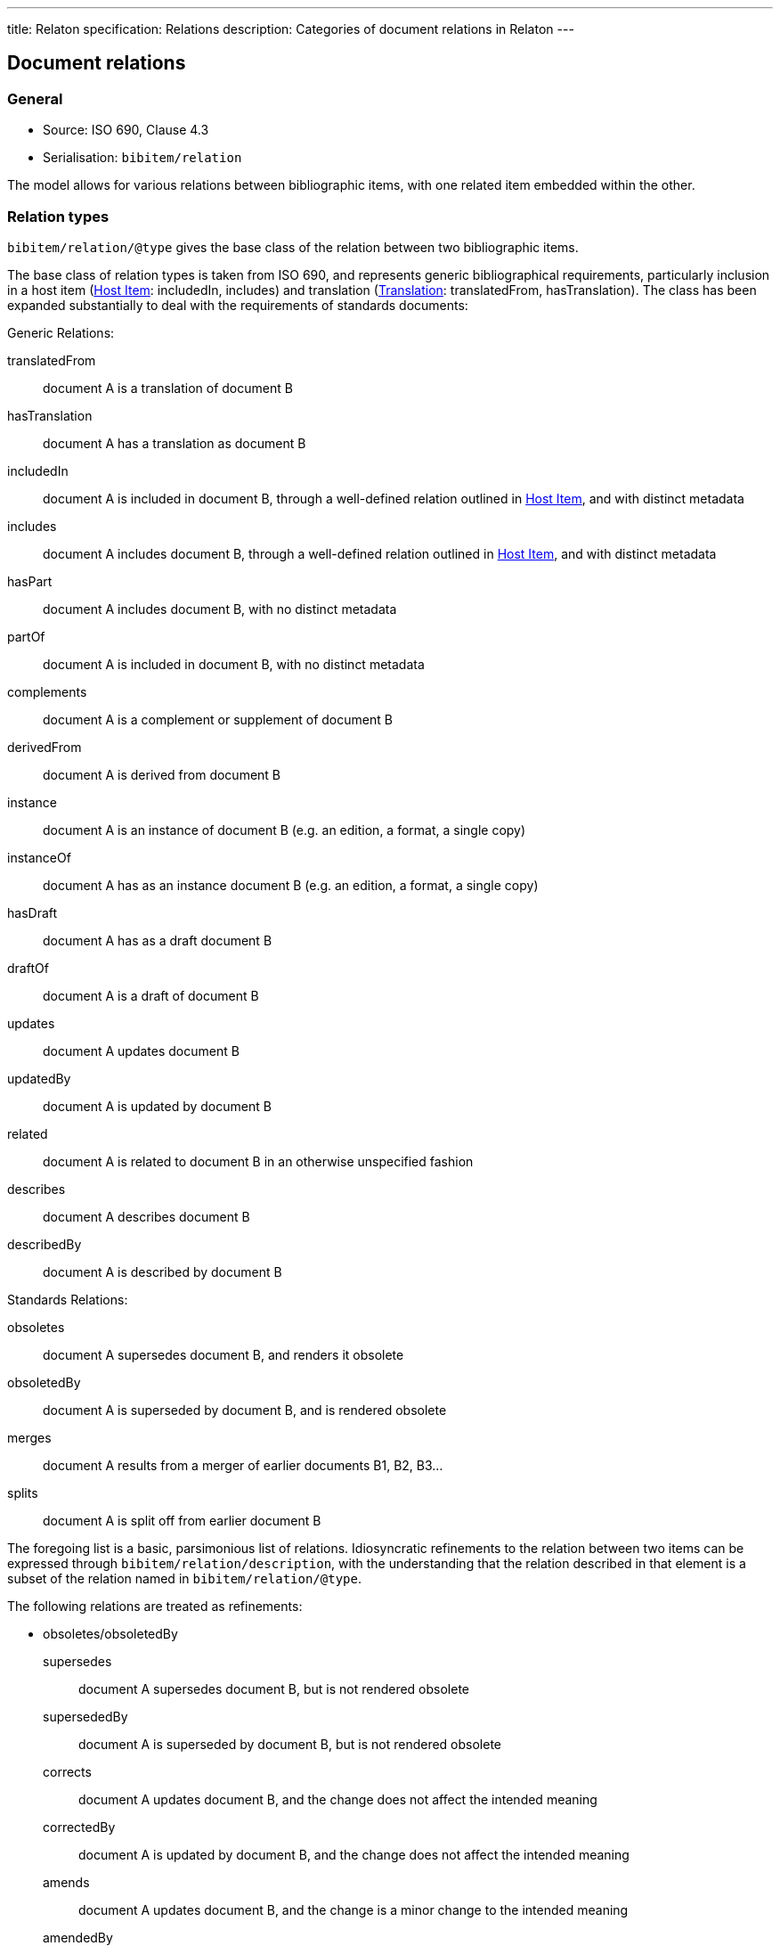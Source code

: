 ---
title: Relaton specification: Relations
description: Categories of document relations in Relaton
---

[[docrelations]]
== Document relations

=== General

* Source: ISO 690, Clause 4.3
* Serialisation: `bibitem/relation`

The model allows for various relations between bibliographic items, with one
related item embedded within the other.

=== Relation types

`bibitem/relation/@type` gives the base class of the relation between two bibliographic items.

The base class of relation types is taken from ISO 690, and represents
generic bibliographical requirements, particularly inclusion in a host item (<<host-item>>:
includedIn, includes) and translation (<<translation>>: translatedFrom, hasTranslation).
The class has been expanded substantially to deal with the requirements of standards
documents:

Generic Relations:

translatedFrom:: document A is a translation of document B
hasTranslation:: document A has a translation as document B
includedIn:: document A is included in document B, through a well-defined relation outlined in <<host-item>>, and with distinct metadata
includes:: document A includes document B, through a well-defined relation outlined in <<host-item>>, and with distinct metadata
hasPart:: document A includes document B, with no distinct metadata
partOf:: document A is included in document B, with no distinct metadata
complements:: document A is a complement or supplement of document B
derivedFrom:: document A is derived from document B
instance:: document A is an instance of document B (e.g. an edition, a format, a single copy)
instanceOf:: document A has as an instance document B (e.g. an edition, a format, a single copy)
hasDraft:: document A has as a draft document B
draftOf:: document A is a draft of document B
updates:: document A updates document B
updatedBy:: document A is updated by document B
related:: document A is related to document B in an otherwise unspecified fashion
describes:: document A describes document B
describedBy:: document A is described by document B

Standards Relations:

obsoletes:: document A supersedes document B, and renders it obsolete
obsoletedBy:: document A is superseded by document B, and is rendered obsolete
merges:: document A results from a merger of earlier documents B1, B2, B3...
splits:: document A is split off from earlier document B

The foregoing list is a basic, parsimonious list of relations. Idiosyncratic refinements to the relation between
two items can be expressed through `bibitem/relation/description`, with the understanding that the relation
described in that element is a subset of the relation named in `bibitem/relation/@type`.

The following relations are treated as refinements:

* obsoletes/obsoletedBy

supersedes::: document A supersedes document B, but is not rendered obsolete
supersededBy::: document A is superseded by document B, but is not rendered obsolete
corrects::: document A updates document B, and the change does not affect the intended meaning
correctedBy::: document A is updated by document B, and the change does not affect the intended meaning
amends::: document A updates document B, and the change is a minor change to the intended meaning
amendedBy::: document A is updated by document B, and the change is a minor change to the intended meaning
revises::: document A updates document B, and the change is a major change to the intended meaning
revisedBy::: document A is updated by document B, and the change is a major change to the intended meaning

* derivedFrom

adoptedFrom::: document A is adopted by a standards organisation from document B by a different organisation
identical::: document A is adopted from document B, without any change
equivalent::: document A is adopted from document B, without any significant textual change
nonequivalent::: document A is adopted from document B, and has been altered textually significantly


=== Localities

The relation between two bibliographic items may not apply to either the first ("source") item,
or the second ("target") item, in their entirety. For that reason, the relation may also specify
one more more localities in the target item (`localityStack`), and one or more localities in the
source item (`sourceLocalityStack`), as constraining the relation. 

For example, the following expresses that Chapter 3 of the first edition of _Telescopy_ has been superseded
by Chapters 4 and 7 of the second edition.

[source,xml]
----
<bibitem type="book">
  <title>Telescopy</title>
  <edition>1</edition>
  <relation type="obsoletedBy">
    <bibitem type="book">
      <title>Telescopy</title>
      <edition>2</edition>
    </bibitem>
    <sourceLocalityStack>
      <sourceLocality type="chapter"><referenceFrom>3</referenceFrom></sourceLocality>
    </sourceLocalityStack>
    <LocalityStack>
      <locality type="chapter"><referenceFrom>4</referenceFrom></locality>
      <locality type="chapter"><referenceFrom>7</referenceFrom></locality>
    </LocalityStack>
  </relation>
</bibitem>
----


[[host-item]]
=== Host Item

Of the bibliographic types identified in <<bibtype>>, "incollection",
"inproceedings", and "inbook" are all inherently related to a host item. Other types
also potentially involve
relations with host items; for example, the relation between a record track and
a record, or a broadcast segment and a broadcast show. The relation between host
item and contained item is modelled through "includedIn".

The relation between any two items optionally includes a locality element, which indicates
which part of the first item is related to the second. (For example, which part
of the first item is superseded by the second.) The locality in the
relation element can be used with "includedIn" relations, to indicate the extent
of the
contained item within the host item; but for consistency, it is preferable to
use the `extent` element in the contained item, which has the same meaning.

The expected relations between host and contained items are as follows:

|===
|Host |Contained

|book, booklet, manual, techreport|incollection (if has its own title—autonomous item), inbook (if it does not have its
own title—e.g. numbered chapter, page span)
|journal |article
|proceedings, conference |inproceedings
|thesis, standard, patent |inbook
|map |map
|electronic resource |electronic resource
|broadcast |broadcast
|music |music
|graphic work|graphic work
|film |film
|video |video
|===

In general: text-based resources have components that can be considered a different kind of
resource; components of non-textual resources are considered to be of the same
type as their host.

====
Ramsey, J. K., & McGrew, W. C. (2005). Object play in great apes: Studies in nature and captivity.
In A. D. Pellegrini & P. K. Smith (Eds.), _The nature of play: Great apes and humans_
(pp. 89-112). New York, NY: Guilford Press.

[source,xml]
--
<bibitem type="incollection">
  <title>Object play in great apes: Studies in nature and captivity</title>
  <date type="published"><on>2005</on></date>
  <contributor>
    <role type="author"/>
    <person>
      <name>
        <surname>Ramsey</surname>
        <initials>J. K.</initials>
      </name>
    </person>
  </contributor>
  <contributor>
    <role type="author"/>
    <person>
      <name>
        <surname>McGrew</surname>
        <initials>W. C.</initials>
      </name>
    </person>
  </contributor>
  <relation type="includedIn">
    <bibitem>
      <title>The nature of play: Great apes and humans</title>
      <contributor>
        <role type="editor"/>
        <person>
          <name>
            <surname>Pellegrini</surname>
            <initials>A. D.</initials>
          </name>
        </person>
      </contributor>
      <contributor>
        <role type="editor"/>
        <person>
          <name>
            <surname>Smith</surname>
            <initials>P. K.</initials>
          </name>
        </person>
      </contributor>
      <contributor>
        <role type="publisher"/>
        <organization>
          <name>Guilford Press</name>
        </organization>
      </contributor>
      <place>New York, NY</place>
    </bibitem>
  </relation>
  <extent type="page">
    <referenceFrom>89</referenceFrom>
    <referenceTo>112</referenceTo>
  </extent>
</bibitem>
--
====

====
Sigur Rós.
Untitled [Vaka]. In: _( )_ [compact disc]. Track 1.
Mosfellsbær: Sundlaugin, 2002.

[source,xml]
--
<bibitem type="music">
  <title>Untitled</title>
  <title type="unofficial">Vaka</title>
  <date type="published"><on>2002</on></date>
  <contributor>
    <role type="author">composer</role>
    <organization><name>Sigur Rós</name></organization>
  </contributor>
  <medium>
    <form>compact disc</form>
  </medium>
  <relation type="includedIn">
    <bibitem>
      <title>( )</title>
      <contributor>
        <role type="author">composer</role>
        <organization><name>Sigur Rós</name></organization>
      </contributor>
      <contributor>
        <role type="publisher"/>
        <organization><name>Sundlaugin</name></organization>
      </contributor>
      <place>Mosfellsbær, Iceland</place>
    </bibitem>
  </relation>
  <extent type="track">
    <referenceFrom>1</referenceFrom>
  </extent>
</bibitem>
--
====

[[translation]]
=== Translation

Translations are items derived from an item in a different language. Typically
in bibliographies, the details of the source item are not provided for a
translation, outside of the original author, and possibly the date of
publication and the source language title of the original title. If the
information about the source item is limited to these, no relation need be
invoked in the title: the source title can be modelled as an original title
variant (<<alt-title>>); the author differentiated from the translator as
creators (<<creator-selection>>); and the date of authorship differentiated
from the date of translation (<<date>>: `date[@type = "created"]` vs
`date[@type = "adapted"]`).

However, if any further details of the source item need to be provided (e.g.
source language: <<iso690,clause 4.11>>), they should be modelled through an
overt relationship between the source item and the translation.

====
PRUS, Bolesław. 1912 [1895–1896]. _La Faraono_ [Faraon]. Translated
by Kabe (pseud. of Kazimierz BEIN). 2nd revised edition.
Paris: Hachette.

Single work representation:
[source,xml]
--
<bibitem type="book">
  <title lang="eo">La Faraono</title>
  <title type="original" lang="pl">Faraon</title>
  <date type="created"><from>1895</from><to>1896</to></date>
  <date type="adapted"><on>1907</on></date>
  <date type="published"><on>1912</on></date>
  <contributor>
    <role type="author"/>
    <person>
      <name>
        <surname>Prus</surname>
        <forename>Bolesław</forename>
      </name>
    </person>
  </contributor>
  <contributor>
    <role type="translator"/>
    <person>
      <name>
        <completename>Kabe</completename>
        <note>pseud. of Kazimierz Bein</note>
      </name>
    </person>
  </contributor>
  <contributor>
    <role type="publisher"/>
    <organization>
      <name>Hachette</name>
    </organization>
  </contributor>
  <edition>2nd revised edition</edition>
  <language>eo</language>
  <place>Paris</place>
</bibitem>

Related work representation:
[source,xml]
--
<bibitem type="book">
  <title lang="eo">La Faraono</title>
  <date type="adapted"><on>1907</on></date>
  <date type="published"><on>1912</on></date>
  <contributor>
    <role type="author"/>
    <person>
      <name>
        <surname>Prus</surname>
        <forename>Bolesław</forename>
      </name>
    </person>
  </contributor>
  <contributor>
    <role type="translator"/>
    <person>
      <name>
        <completename>Kabe</completename>
        <note>pseud. of Kazimierz Bein</note>
      </name>
    </person>
  </contributor>
  <contributor>
    <role type="publisher"/>
    <organization>
      <name>Hachette</name>
    </organization>
  </contributor>
  <edition>2nd revised edition</edition>
  <language>eo</language>
  <relation type="translatedFrom">
    <title type="original" lang="pl">Faraon</title>
    <date type="created"><from>1894</from><to>1895</to></date>
    <date type="published"><from>1895</from><to>1896</to></date>
    <contributor>
     <role type="author"/>
     <person>
       <name>
         <surname>Prus</surname>
         <forename>Bolesław</forename>
       </name>
     </person>
    </contributor>
    <contributor>
      <role type="publisher"/>
      <organization>
        <name>Tygodnik Ilustrowany</name>
      </organization>
    </contributor>
    <language>pl</language>
    <place>Warsaw</place>
  </relation>
  <place>Paris</place>
</bibitem>
--
====

====
Demosthenes. _Speeches 50-59_. Translated from the Greek by
Victor BERS. Austin: University of Texas Press, 2003.

[source,xml]
--
<bibitem type="book">
  <title>Speeches 50-59</title>
  <date type="published"><on>2003</on></date>
  <contributor>
    <role type="author"/>
    <person>
      <name>
        <completename>Demosthenes</completename>
      </name>
    </person>
  </contributor>
  <contributor>
    <role type="translator"/>
    <person>
      <name>
        <surname>Bers</surname>
        <initials>Victor</initials>
      </name>
    </person>
  </contributor>
  <contributor>
    <role type="publisher"/>
    <organization>
      <name>University of Texas Press</name>
    </organization>
  </contributor>
  <language>en</language>
  <relation type="translatedFrom">
    <bibitem>
      <title>Speeches 50-59</title>
      <language>grc</language>
    </bibitem>
  </relation>
  <place>Austin</place>
</bibitem>
--
====

